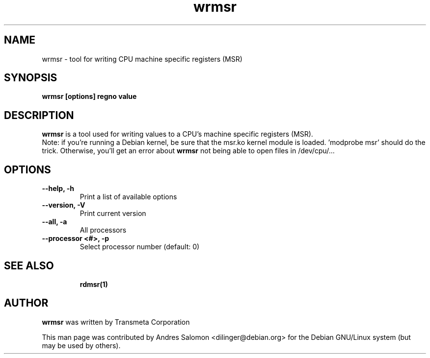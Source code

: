 .\"
.\" wrmsr(1)
.\"
.\" Copyright (C) 2008 Andres Salomon
.TH wrmsr 1 "Mar 2008"
.SH NAME
wrmsr \- tool for writing CPU machine specific registers (MSR)
.SH SYNOPSIS
.B "wrmsr [options] regno value"
.SH DESCRIPTION
.B wrmsr 
is a tool used for writing values to a CPU's machine specific registers (MSR).
.br
Note: if you're running a Debian kernel, be sure that the msr.ko kernel
module is loaded. 'modprobe msr' should do the trick. Otherwise, you'll
get an error about
.B wrmsr
not being able to open files in /dev/cpu/...
.SH OPTIONS
.TP
.B --help,          -h
Print a list of available options
.TP
.B --version,       -V
Print current version
.TP
.B --all,           -a
All processors
.TP
.B --processor <#>, -p
Select processor number (default: 0)
.TP
.BR
.SH SEE ALSO
.BR rdmsr(1)
.SH AUTHOR
.br
.B wrmsr 
was written by Transmeta Corporation

This man page was contributed by Andres Salomon <dilinger@debian.org>
for the Debian GNU/Linux system (but may be used by others).

